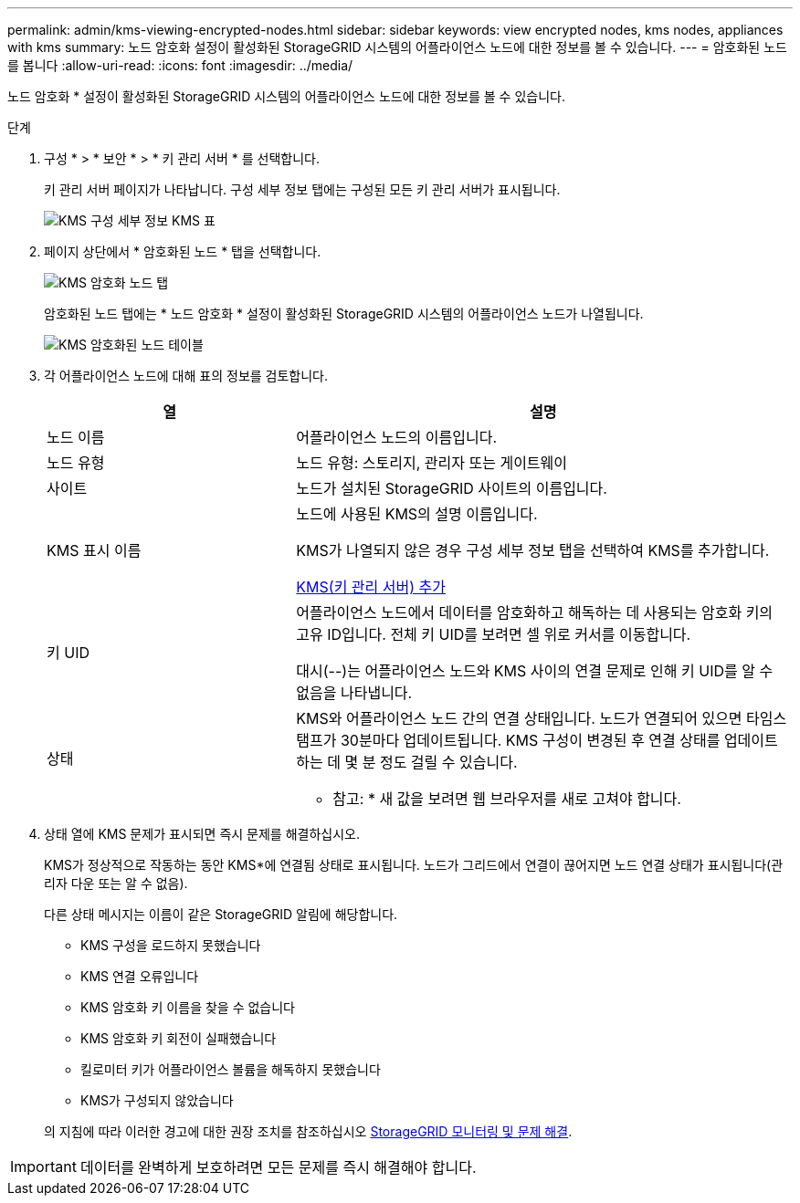 ---
permalink: admin/kms-viewing-encrypted-nodes.html 
sidebar: sidebar 
keywords: view encrypted nodes, kms nodes, appliances with kms 
summary: 노드 암호화 설정이 활성화된 StorageGRID 시스템의 어플라이언스 노드에 대한 정보를 볼 수 있습니다. 
---
= 암호화된 노드를 봅니다
:allow-uri-read: 
:icons: font
:imagesdir: ../media/


[role="lead"]
노드 암호화 * 설정이 활성화된 StorageGRID 시스템의 어플라이언스 노드에 대한 정보를 볼 수 있습니다.

.단계
. 구성 * > * 보안 * > * 키 관리 서버 * 를 선택합니다.
+
키 관리 서버 페이지가 나타납니다. 구성 세부 정보 탭에는 구성된 모든 키 관리 서버가 표시됩니다.

+
image::../media/kms_configuration_details_table.png[KMS 구성 세부 정보 KMS 표]

. 페이지 상단에서 * 암호화된 노드 * 탭을 선택합니다.
+
image::../media/kms_encrypted_nodes_tab.png[KMS 암호화 노드 탭]

+
암호화된 노드 탭에는 * 노드 암호화 * 설정이 활성화된 StorageGRID 시스템의 어플라이언스 노드가 나열됩니다.

+
image::../media/kms_encrypted_nodes_table.png[KMS 암호화된 노드 테이블]

. 각 어플라이언스 노드에 대해 표의 정보를 검토합니다.
+
[cols="1a,2a"]
|===
| 열 | 설명 


 a| 
노드 이름
 a| 
어플라이언스 노드의 이름입니다.



 a| 
노드 유형
 a| 
노드 유형: 스토리지, 관리자 또는 게이트웨이



 a| 
사이트
 a| 
노드가 설치된 StorageGRID 사이트의 이름입니다.



 a| 
KMS 표시 이름
 a| 
노드에 사용된 KMS의 설명 이름입니다.

KMS가 나열되지 않은 경우 구성 세부 정보 탭을 선택하여 KMS를 추가합니다.

xref:kms-adding.adoc[KMS(키 관리 서버) 추가]



 a| 
키 UID
 a| 
어플라이언스 노드에서 데이터를 암호화하고 해독하는 데 사용되는 암호화 키의 고유 ID입니다. 전체 키 UID를 보려면 셀 위로 커서를 이동합니다.

대시(--)는 어플라이언스 노드와 KMS 사이의 연결 문제로 인해 키 UID를 알 수 없음을 나타냅니다.



 a| 
상태
 a| 
KMS와 어플라이언스 노드 간의 연결 상태입니다. 노드가 연결되어 있으면 타임스탬프가 30분마다 업데이트됩니다. KMS 구성이 변경된 후 연결 상태를 업데이트하는 데 몇 분 정도 걸릴 수 있습니다.

* 참고: * 새 값을 보려면 웹 브라우저를 새로 고쳐야 합니다.

|===
. 상태 열에 KMS 문제가 표시되면 즉시 문제를 해결하십시오.
+
KMS가 정상적으로 작동하는 동안 KMS*에 연결됨 상태로 표시됩니다. 노드가 그리드에서 연결이 끊어지면 노드 연결 상태가 표시됩니다(관리자 다운 또는 알 수 없음).

+
다른 상태 메시지는 이름이 같은 StorageGRID 알림에 해당합니다.

+
** KMS 구성을 로드하지 못했습니다
** KMS 연결 오류입니다
** KMS 암호화 키 이름을 찾을 수 없습니다
** KMS 암호화 키 회전이 실패했습니다
** 킬로미터 키가 어플라이언스 볼륨을 해독하지 못했습니다
** KMS가 구성되지 않았습니다


+
의 지침에 따라 이러한 경고에 대한 권장 조치를 참조하십시오 xref:../monitor/index.adoc[StorageGRID 모니터링 및 문제 해결].




IMPORTANT: 데이터를 완벽하게 보호하려면 모든 문제를 즉시 해결해야 합니다.
